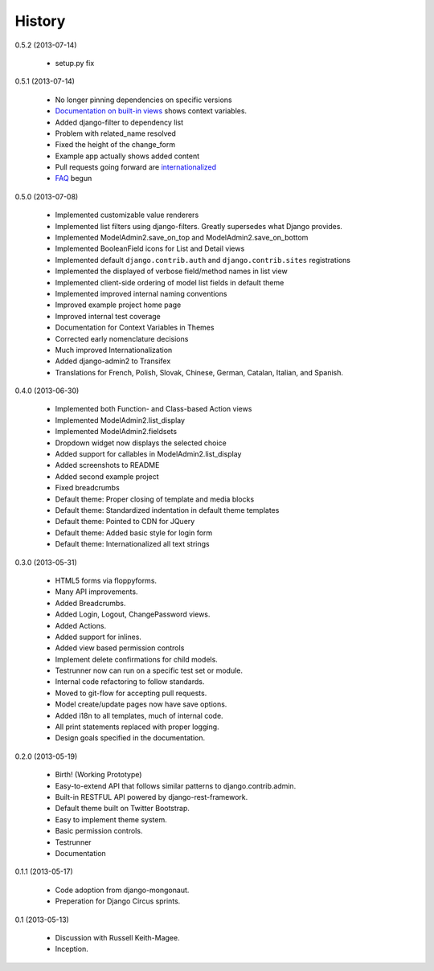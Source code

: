 History
=========

0.5.2 (2013-07-14)

 * setup.py fix

0.5.1 (2013-07-14)

 * No longer pinning dependencies on specific versions
 * `Documentation on built-in views`_ shows context variables.
 * Added django-filter to dependency list
 * Problem with related_name resolved
 * Fixed the height of the change_form
 * Example app actually shows added content
 * Pull requests going forward are internationalized_
 * FAQ_ begun
 
.. _`internationalized`: https://django-admin2.readthedocs.org/en/latest/contributing.html#internationalize
.. _`Documentation on built-in views`: https://django-admin2.readthedocs.org/en/latest/ref/built-in-views.html
.. _faq: https://django-admin2.readthedocs.org/en/latest/faq.html

0.5.0 (2013-07-08)

  * Implemented customizable value renderers
  * Implemented list filters using django-filters. Greatly supersedes what Django provides.
  * Implemented ModelAdmin2.save_on_top and ModelAdmin2.save_on_bottom
  * Implemented BooleanField icons for List and Detail views
  * Implemented default ``django.contrib.auth`` and ``django.contrib.sites`` registrations
  * Implemented the displayed of verbose field/method names in list view
  * Implemented client-side ordering of model list fields in default theme
  * Implemented improved internal naming conventions
  * Improved example project home page
  * Improved internal test coverage
  * Documentation for Context Variables in Themes
  * Corrected early nomenclature decisions
  * Much improved Internationalization
  * Added django-admin2 to Transifex
  * Translations for French, Polish, Slovak, Chinese, German, Catalan, Italian, and Spanish.

0.4.0 (2013-06-30)

  * Implemented both Function- and Class-based Action views
  * Implemented ModelAdmin2.list_display
  * Implemented ModelAdmin2.fieldsets
  * Dropdown widget now displays the selected choice
  * Added support for callables in ModelAdmin2.list_display
  * Added screenshots to README
  * Added second example project
  * Fixed breadcrumbs
  * Default theme: Proper closing of template and media blocks
  * Default theme: Standardized indentation in default theme templates
  * Default theme: Pointed to CDN for JQuery
  * Default theme: Added basic style for login form
  * Default theme: Internationalized all text strings


0.3.0 (2013-05-31)

  * HTML5 forms via floppyforms.
  * Many API improvements.
  * Added Breadcrumbs.
  * Added Login, Logout, ChangePassword views.
  * Added Actions.
  * Added support for inlines.
  * Added view based permission controls
  * Implement delete confirmations for child models.
  * Testrunner now can run on a specific test set or module.
  * Internal code refactoring to follow standards.
  * Moved to git-flow for accepting pull requests.
  * Model create/update pages now have save options.
  * Added i18n to all templates, much of internal code.
  * All print statements replaced with proper logging.
  * Design goals specified in the documentation.

0.2.0 (2013-05-19)

  * Birth! (Working Prototype)
  * Easy-to-extend API that follows similar patterns to django.contrib.admin.
  * Built-in RESTFUL API powered by django-rest-framework.
  * Default theme built on Twitter Bootstrap.
  * Easy to implement theme system.
  * Basic permission controls.
  * Testrunner
  * Documentation

0.1.1 (2013-05-17)

  * Code adoption from django-mongonaut.
  * Preperation for Django Circus sprints.

0.1 (2013-05-13)

  * Discussion with Russell Keith-Magee.
  * Inception.
